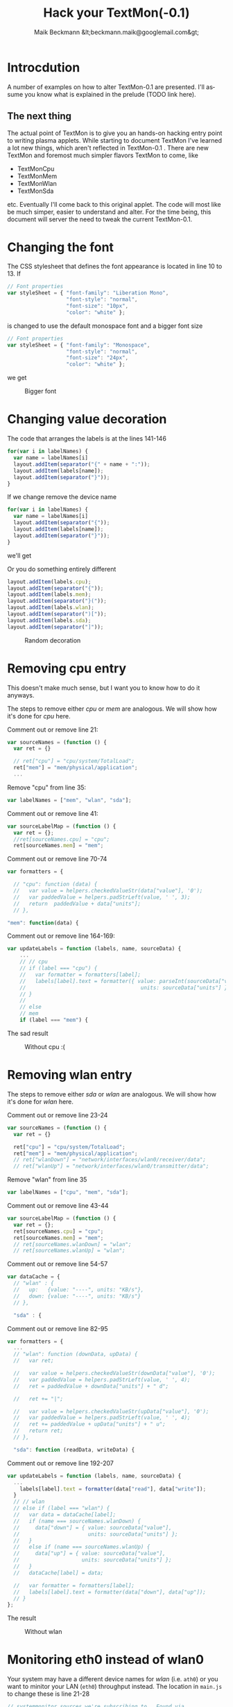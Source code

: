 #+Title: Hack your TextMon(-0.1)
#+Author: Maik Beckmann &lt;beckmann.maik@googlemail.com&gt;
#+Language: en
#+Style: <link rel="stylesheet" type="text/css" href="org-mode.css"/>

* Introcdution
A number of examples on how to alter TextMon-0.1 are presented.  I'll assume
you know what is explained in the prelude (TODO link here).

** The next thing
The actual point of TextMon is to give you an hands-on hacking entry point to
writing plasma applets.  While starting to document TextMon I've learned a lot
new things, which aren't reflected in TextMon-0.1 .  There are new TextMon and
foremost much simpler flavors TextMon to come, like
 - TextMonCpu
 - TextMonMem
 - TextMonWlan
 - TextMonSda
etc.  Eventually I'll come back to this original applet.  The code will most
like be much simper, easier to understand and alter.  For the time being, this
document will server the need to tweak the current TextMon-0.1.

* Changing the font
The CSS stylesheet that defines the font appearance is located in line 10
to 13.  If
#+begin_src js
  // Font properties
  var styleSheet = { "font-family": "Liberation Mono",
                     "font-style": "normal",
                     "font-size": "10px",
                     "color": "white" };
#+end_src
is changed to use the default monospace font and a bigger font size
#+begin_src js
  // Font properties
  var styleSheet = { "font-family": "Monospace",
                     "font-style": "normal",
                     "font-size": "24px",
                     "color": "white" };
#+end_src
we get
#+caption: Bigger font
[[file:images/textmon-0.1/bigger_font.png]]

* Changing value decoration
The code that arranges the labels is at the lines 141-146
#+begin_src js
  for(var i in labelNames) {
    var name = labelNames[i]
    layout.addItem(separator("{" + name + ":"));
    layout.addItem(labels[name]);
    layout.addItem(separator("}"));
  }
#+end_src
If we change remove the device name
#+begin_src js
  for(var i in labelNames) {
    var name = labelNames[i]
    layout.addItem(separator("{"));
    layout.addItem(labels[name]);
    layout.addItem(separator("}"));
  }
#+end_src
we'll get
#+caption: Without device names
[[file:images/textmon-0.1/without_device_names.png]]
Or you do something entirely different
#+begin_src js
  layout.addItem(labels.cpu);
  layout.addItem(separator("{"));
  layout.addItem(labels.mem);
  layout.addItem(separator("}("));
  layout.addItem(labels.wlan);
  layout.addItem(separator(")["));
  layout.addItem(labels.sda);
  layout.addItem(separator("]"));
#+end_src
#+caption: Random decoration
[[file:images/textmon-0.1/random_decoration.png]]

* Removing cpu entry
This doesn't make much sense, but I want you to know how to do it anyways.

The steps to remove either /cpu/ or /mem/ are analogous.  We will show how it's
done for /cpu/ here.

Comment out or remove line 21:
#+begin_src js
  var sourceNames = (function () {
    var ret = {}

    // ret["cpu"] = "cpu/system/TotalLoad";
    ret["mem"] = "mem/physical/application";
    ...
#+end_src

Remove "cpu" from line 35:
#+begin_src js
  var labelNames = ["mem", "wlan", "sda"];
#+end_src

Comment out or remove line 41:
#+begin_src js
var sourceLabelMap = (function () {
  var ret = {};
  //ret[sourceNames.cpu] = "cpu";
  ret[sourceNames.mem] = "mem";
#+end_src

Comment out or remove line 70-74
#+begin_src js
  var formatters = {

    // "cpu": function (data) {
    //   var value = helpers.checkedValueStr(data["value"], '0');
    //   var paddedValue = helpers.padStrLeft(value, ' ', 3);
    //   return  paddedValue + data["units"];
    // },

  "mem": function(data) {
#+end_src

Comment out or remove line 164-169:
#+begin_src js
  var updateLabels = function (labels, name, sourceData) {
      ...
      // // cpu
      // if (label === "cpu") {
      //   var formatter = formatters[label];
      //   labels[label].text = formatter({ value: parseInt(sourceData["value"]),
      //                                     units: sourceData["units"] });
      // }
      //
      // else
      // mem
      if (label === "mem") {
#+end_src

The sad result
#+caption: Without cpu :(
[[file:images/textmon-0.1/without_cpu.png]]

* Removing  wlan entry
The steps to remove either /sda/ or /wlan/ are analogous.  We will show how
it's done for /wlan/ here.

Comment out or remove line 23-24
#+begin_src js
  var sourceNames = (function () {
    var ret = {}

    ret["cpu"] = "cpu/system/TotalLoad";
    ret["mem"] = "mem/physical/application";
    // ret["wlanDown"] = "network/interfaces/wlan0/receiver/data";
    // ret["wlanUp"] = "network/interfaces/wlan0/transmitter/data";
#+end_src

Remove "wlan" from line 35
#+begin_src js
  var labelNames = ["cpu", "mem", "sda"];
#+end_src

Comment out or remove line 43-44
#+begin_src js
var sourceLabelMap = (function () {
  var ret = {};
  ret[sourceNames.cpu] = "cpu";
  ret[sourceNames.mem] = "mem";
  // ret[sourceNames.wlanDown] = "wlan";
  // ret[sourceNames.wlanUp] = "wlan";
#+end_src

Comment out or remove line 54-57
#+begin_src js
  var dataCache = {
    // "wlan" : {
    //   up:   {value: "----", units: "KB/s"},
    //   down: {value: "----", units: "KB/s"}
    // },

    "sda" : {
#+end_src

Comment out or remove line 82-95
#+begin_src js
  var formatters = {
    ...
    // "wlan": function (downData, upData) {
    //   var ret;

    //   var value = helpers.checkedValueStr(downData["value"], '0');
    //   var paddedValue = helpers.padStrLeft(value, ' ', 4);
    //   ret = paddedValue + downData["units"] + " d";

    //   ret += "|";

    //   var value = helpers.checkedValueStr(upData["value"], '0');
    //   var paddedValue = helpers.padStrLeft(value, ' ', 4);
    //   ret += paddedValue + upData["units"] + " u";
    //   return ret;
    // },

    "sda": function (readData, writeData) {
#+end_src

Comment out or remove line 192-207
#+begin_src js
  var updateLabels = function (labels, name, sourceData) {
    ...
      labels[label].text = formatter(data["read"], data["write"]);
    }
    // // wlan
    // else if (label === "wlan") {
    //   var data = dataCache[label];
    //   if (name === sourceNames.wlanDown) {
    //     data["down"] = { value: sourceData["value"],
    //                      units: sourceData["units"] };
    //   }
    //   else if (name === sourceNames.wlanUp) {
    //     data["up"] = { value: sourceData["value"],
    //                    units: sourceData["units"] };
    //   }
    //   dataCache[label] = data;

    //   var formatter = formatters[label];
    //   labels[label].text = formatter(data["down"], data["up"]);
    // }
  };
#+end_src

The result
#+caption: Without wlan
[[file:images/textmon-0.1/without_wlan.png]]

* Monitoring eth0 instead of wlan0
Your system may have a different device names for /wlan/ (i.e. =ath0=) or you
want to minitor your LAN (=eth0=) throughput instead.  The location in
=main.js= to change these is line 21-28
#+begin_src js
  // systemmonitor sources we're subscribing to.  Found via
  //   : $ plasmaengineexplorer
  var sourceNames = (function () {
    var ret = {}

    ret["cpu"] = "cpu/system/TotalLoad";
    ret["mem"] = "mem/physical/application";
    ret["wlanDown"] = "network/interfaces/wlan0/receiver/data";
    ret["wlanUp"] = "network/interfaces/wlan0/transmitter/data";
    //
    var sdaBase = "disk/sda_(8:0)/Rate";
    ret["sdaRead"] = sdaBase + "/rblk";
    ret["sdaWrite"] = sdaBase + "/wblk";

    return ret;
  })();
#+end_src

Just as the comment suggest, use /plasmaengineexplorer/ to figure out the
proper identifiers.  For the down rate of the =eth0= device this is
#+caption: eth0
[[file:images/textmon-0.1/engine_explorer_eth0.png]]

After the source names are changed
#+begin_src js
  var sourceNames = (function () {
    ...
    ret["lanDown"] = "network/interfaces/eth0/receiver/data";
    ret["lan0Up"] = "network/interfaces/eth0/transmitter/data";
    //
    var sdaBase = "disk/sda_(8:0)/Rate";
    ...
#+end_src
you simply replace ~wlan" with "lan" in
 - =sourceLabelMap=
 - =dataCache=
 - =formatters=
 - =updateLabels=
#+caption: lan instead of wlan
[[file:images/textmon-0.1/lan_instead_wlan.png]]

* COMMENT Adding a new source                                          :todo:
nil

* Two applets with different settings
Next you'll see why the plasma configuration facility makes a lot of sense,
because we won't use it :P

To have two textmon applets with different configurations, we actually have to
create an new applet from the existing one.

Lets say we want a flavor for the desktop rather than a panel where the font is
bigger.  Do
 : % cp $(kde4-config --localprefix)/share/apps/plasma/plasmoids/textmon ~/textmon_desktop -r
 : cd ~/textmon_desktop
The path =~/textmon_desktop= is arbitrary, copy it whatever you want to.  Edit
the name of the applet in =metadata.desktop=
#+begin_src conf
  [Desktop Entry]
  ...
  Name=TextMon desktop
  ...
  X-KDE-PluginInfo-Name=textmon-desktop
  ...
#+end_src
Do your changes in =main.js=, test them with /plasmoidviewer/ and install the
applet
 : % plasmapkg -i .

This isn't too bad, but you can clearly see why a per applet instance
configuration makes a lot of sense.
